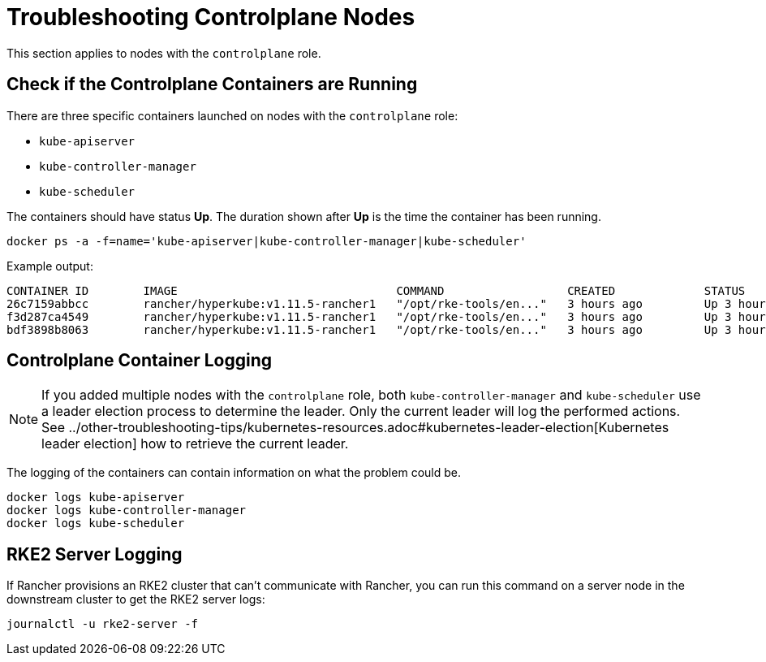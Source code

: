 = Troubleshooting Controlplane Nodes

This section applies to nodes with the `controlplane` role.

== Check if the Controlplane Containers are Running

There are three specific containers launched on nodes with the `controlplane` role:

* `kube-apiserver`
* `kube-controller-manager`
* `kube-scheduler`

The containers should have status *Up*. The duration shown after *Up* is the time the container has been running.

----
docker ps -a -f=name='kube-apiserver|kube-controller-manager|kube-scheduler'
----

Example output:

----
CONTAINER ID        IMAGE                                COMMAND                  CREATED             STATUS              PORTS               NAMES
26c7159abbcc        rancher/hyperkube:v1.11.5-rancher1   "/opt/rke-tools/en..."   3 hours ago         Up 3 hours                              kube-apiserver
f3d287ca4549        rancher/hyperkube:v1.11.5-rancher1   "/opt/rke-tools/en..."   3 hours ago         Up 3 hours                              kube-scheduler
bdf3898b8063        rancher/hyperkube:v1.11.5-rancher1   "/opt/rke-tools/en..."   3 hours ago         Up 3 hours                              kube-controller-manager
----

== Controlplane Container Logging

[NOTE]
====

If you added multiple nodes with the `controlplane` role, both `kube-controller-manager` and `kube-scheduler` use a leader election process to determine the leader. Only the current leader will log the performed actions. See ../other-troubleshooting-tips/kubernetes-resources.adoc#kubernetes-leader-election[Kubernetes leader election] how to retrieve the current leader.
====


The logging of the containers can contain information on what the problem could be.

----
docker logs kube-apiserver
docker logs kube-controller-manager
docker logs kube-scheduler
----

== RKE2 Server Logging

If Rancher provisions an RKE2 cluster that can't communicate with Rancher, you can run this command on a server node in the downstream cluster to get the RKE2 server logs:

----
journalctl -u rke2-server -f
----
